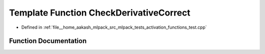 .. _exhale_function_activation__functions__test_8cpp_1a0efed45d0110d53e0ad7b744dfe934bd:

Template Function CheckDerivativeCorrect
========================================

- Defined in :ref:`file__home_aakash_mlpack_src_mlpack_tests_activation_functions_test.cpp`


Function Documentation
----------------------


.. doxygenfunction:: CheckDerivativeCorrect(const arma::colvec, const arma::colvec)
